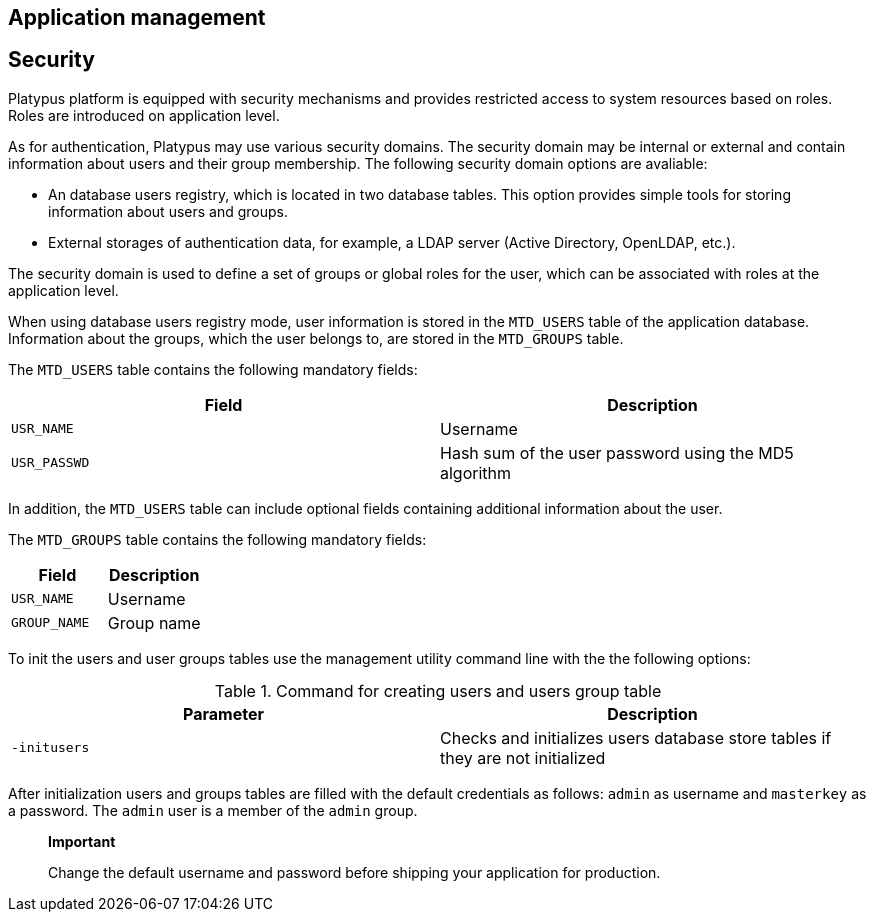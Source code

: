 [[application-management]]
Application management
----------------------

[[security]]
Security
--------

Platypus platform is equipped with security mechanisms and provides
restricted access to system resources based on roles. Roles are
introduced on application level.

As for authentication, Platypus may use various security domains. The
security domain may be internal or external and contain information
about users and their group membership. The following security domain
options are avaliable:

* An database users registry, which is located in two database tables.
This option provides simple tools for storing information about users
and groups.
* External storages of authentication data, for example, a LDAP server
(Active Directory, OpenLDAP, etc.).

The security domain is used to define a set of groups or global roles
for the user, which can be associated with roles at the application
level.

When using database users registry mode, user information is stored in
the `MTD_USERS` table of the application database. Information about the
groups, which the user belongs to, are stored in the `MTD_GROUPS` table.

The `MTD_USERS` table contains the following mandatory fields:

[cols="<,<",options="header",]
|===================================================================
|Field |Description
|`USR_NAME` |Username
|`USR_PASSWD` |Hash sum of the user password using the MD5 algorithm
|===================================================================

In addition, the `MTD_USERS` table can include optional fields
containing additional information about the user.

The `MTD_GROUPS` table contains the following mandatory fields:

[cols="<,<",options="header",]
|========================
|Field |Description
|`USR_NAME` |Username
|`GROUP_NAME` |Group name
|========================

To init the users and user groups tables use the management utility
command line with the the following options:

.Command for creating users and users group table
[cols="<,<",]
|=======================================================================
|Parameter |Description

|`-initusers` |Checks and initializes users database store tables if
they are not initialized
|=======================================================================

After initialization users and groups tables are filled with the default
credentials as follows: `admin` as username and `masterkey` as a
password. The `admin` user is a member of the `admin` group.

_________________________________________________________________________________________
*Important*

Change the default username and password before shipping your
application for production.
_________________________________________________________________________________________
